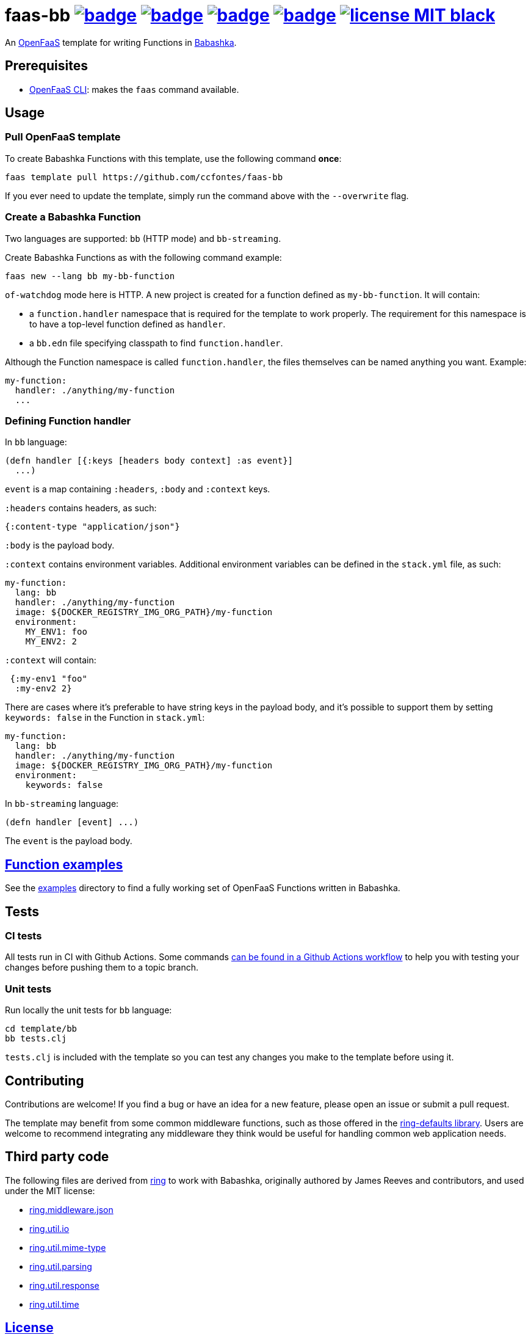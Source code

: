 :url-proj: https://github.com/ccfontes/faas-bb
:img-ci-tests-status: {url-proj}/actions/workflows/faas_fn_build_invoke.yml/badge.svg
:img-ci-hadolint-status: {url-proj}/actions/workflows/hadolint.yml/badge.svg
:img-ci-clj-kondo-status: {url-proj}/actions/workflows/clj-kondo.yml/badge.svg
:img-ci-lychee-link-check-status: {url-proj}/actions/workflows/broken-link-checker.yml/badge.svg
:url-ci-status-tests: "{url-proj}/actions/workflows/faas_fn_build_invoke.yml"
:url-ci-status-hadolint: "{url-proj}/actions/workflows/hadolint.yml"
:url-ci-status-clj-kondo: "{url-proj}/actions/workflows/clj-kondo.yml"
:url-ci-status-lychee-link: "{url-proj}/actions/workflows/broken-link-checker.yml"
:img-license: https://img.shields.io/badge/license-MIT-black.svg

= faas-bb image:{img-ci-tests-status}[link={url-ci-status-tests}] image:{img-ci-hadolint-status}[link={url-ci-status-hadolint}] image:{img-ci-clj-kondo-status}[link={url-ci-status-clj-kondo}] image:{img-ci-lychee-link-check-status}[link={url-ci-status-lychee-link}] image:{img-license}[link=LICENSE]

An https://github.com/openfaas[OpenFaaS] template for writing Functions in https://github.com/babashka/babashka[Babashka].

== Prerequisites

* https://docs.openfaas.com/cli/install/[OpenFaaS CLI]: makes the `faas` command available.

== Usage

=== Pull OpenFaaS template

To create Babashka Functions with this template, use the following command *once*:
[source, bash]
----
faas template pull https://github.com/ccfontes/faas-bb
----
If you ever need to update the template, simply run the command above with the `--overwrite` flag.

=== Create a Babashka Function

Two languages are supported: `bb` (HTTP mode) and `bb-streaming`.

Create Babashka Functions as with the following command example:
[source, bash]
----
faas new --lang bb my-bb-function
----
`of-watchdog` mode here is HTTP. A new project is created for a function defined as `my-bb-function`. It will contain:

* a `function.handler` namespace that is required for the template to work properly. The requirement for this namespace is to have a top-level function defined as `handler`.
* a `bb.edn` file specifying classpath to find `function.handler`.

Although the Function namespace is called `function.handler`, the files themselves can be named anything you want. Example:
[source, yml]
----
my-function:
  handler: ./anything/my-function
  ...
----

=== Defining Function handler

In `bb` language:
[source, clojure]
----
(defn handler [{:keys [headers body context] :as event}]
  ...)
----
`event` is a map containing `:headers`, `:body` and `:context` keys.

`:headers` contains headers, as such:
[source, clojure]
----
{:content-type "application/json"}
----

`:body` is the payload body.

`:context` contains environment variables. Additional environment variables can be defined in the `stack.yml` file, as such:
[source, yml]
----
my-function:
  lang: bb
  handler: ./anything/my-function
  image: ${DOCKER_REGISTRY_IMG_ORG_PATH}/my-function
  environment:
    MY_ENV1: foo
    MY_ENV2: 2
----
`:context` will contain:
[source, clojure]
----
 {:my-env1 "foo"
  :my-env2 2}
----

There are cases where it's preferable to have string keys in the payload body, and it's possible to support them by setting `keywords: false` in the Function in `stack.yml`:
[source, yml]
----
my-function:
  lang: bb
  handler: ./anything/my-function
  image: ${DOCKER_REGISTRY_IMG_ORG_PATH}/my-function
  environment:
    keywords: false
----

In `bb-streaming` language:
[source, clojure]
----
(defn handler [event] ...)
----
The `event` is the payload body.


== link:examples[Function examples]

See the link:examples[examples] directory to find a fully working set of OpenFaaS Functions written in Babashka.

== Tests

=== CI tests

All tests run in CI with Github Actions. Some commands link:.github/workflows/faas_fn_build_invoke.yml[can be found in a Github Actions workflow] to help you with testing your changes before pushing them to a topic branch.

=== Unit tests

Run locally the unit tests for `bb` language:
[source, bash]
----
cd template/bb
bb tests.clj
----
`tests.clj` is included with the template so you can test any changes you make to the template before using it.

== Contributing

Contributions are welcome! If you find a bug or have an idea for a new feature, please open an issue or submit a pull request.

The template may benefit from some common middleware functions, such as those offered in the https://github.com/ring-clojure/ring-defaults/blob/master/src/ring/middleware/defaults.clj[ring-defaults library]. Users are welcome to recommend integrating any middleware they think would be useful for handling common web application needs.

== Third party code

The following files are derived from https://github.com/ring-clojure[ring] to work with Babashka, originally authored by James Reeves and contributors, and used under the MIT license:

- link:template/bb/ring/middleware/json.clj[ring.middleware.json]
- link:template/bb/ring/util/io.clj[ring.util.io]
- link:template/bb/ring/util/mime_type.clj[ring.util.mime-type]
- link:template/bb/ring/util/parsing.clj[ring.util.parsing]
- link:template/bb/ring/util/response.clj[ring.util.response]
- link:template/bb/ring/util/time.clj[ring.util.time]

== link:LICENSE[License]

Copyright (c) 2023 Carlos da Cunha Fontes.

This project is licensed under the MIT License. See link:LICENSE[LICENSE] for details.
